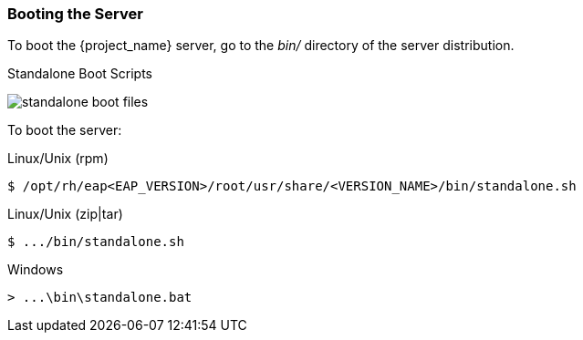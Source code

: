 
=== Booting the Server

To boot the {project_name} server, go to the _bin/_ directory of the server distribution.

.Standalone Boot Scripts
image:{project_images}/standalone-boot-files.png[]

To boot the server:

.Linux/Unix (rpm)
[source]
----
$ /opt/rh/eap<EAP_VERSION>/root/usr/share/<VERSION_NAME>/bin/standalone.sh
----

.Linux/Unix (zip|tar)
[source]
----
$ .../bin/standalone.sh
----

.Windows
[source]
----
> ...\bin\standalone.bat
----

